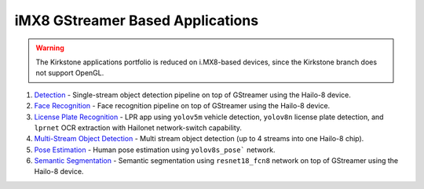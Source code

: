 
iMX8 GStreamer Based Applications
=================================

.. warning::
   The Kirkstone applications portfolio is reduced on i.MX8-based devices, since the Kirkstone branch does not support OpenGL.

#. `Detection <detection/README.rst>`_ - Single-stream object detection pipeline on top of GStreamer using the Hailo-8 device.
#. `Face Recognition <face_recognition/README.rst>`_ - Face recognition pipeline on top of GStreamer using the Hailo-8 device.
#. `License Plate Recognition <license_plate_recognition/README.rst>`_ - LPR app using ``yolov5m`` vehicle detection, ``yolov8n`` license plate detection, and ``lprnet`` OCR extraction with Hailonet network-switch capability.
#. `Multi-Stream Object Detection <multistream_detection/README.rst>`_ - Multi stream object detection (up to 4 streams into one Hailo-8 chip).
#. `Pose Estimation <pose_estimation/README.rst>`_ - Human pose estimation using ``yolov8s_pose``` network.
#. `Semantic Segmentation <semantic_segmentation/README.rst>`_ - Semantic segmentation using ``resnet18_fcn8`` network on top of GStreamer using the Hailo-8 device.